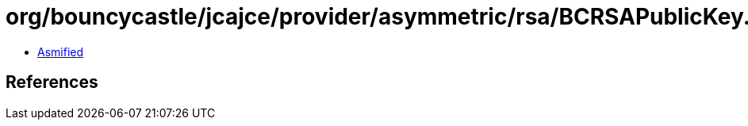 = org/bouncycastle/jcajce/provider/asymmetric/rsa/BCRSAPublicKey.class

 - link:BCRSAPublicKey-asmified.java[Asmified]

== References

